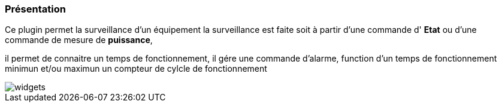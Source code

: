 === Présentation

Ce plugin permet la surveillance d'un équipement 
la surveillance est faite soit à partir d'une commande d' *Etat* ou d'une commande de mesure de *puissance*,

il permet de connaitre un temps de fonctionnement, il gére une commande d'alarme, function d'un temps de fonctionnement minimun et/ou maximun
un compteur de cylcle de fonctionnement

image::../images/widgets.png[]
